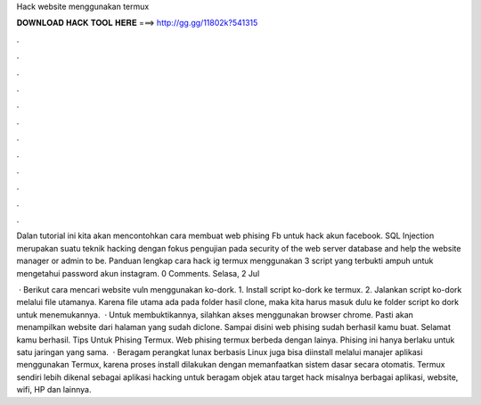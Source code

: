 Hack website menggunakan termux



𝐃𝐎𝐖𝐍𝐋𝐎𝐀𝐃 𝐇𝐀𝐂𝐊 𝐓𝐎𝐎𝐋 𝐇𝐄𝐑𝐄 ===> http://gg.gg/11802k?541315



.



.



.



.



.



.



.



.



.



.



.



.

Dalan tutorial ini kita akan mencontohkan cara membuat web phising Fb untuk hack akun facebook. SQL Injection merupakan suatu teknik hacking dengan fokus pengujian pada security of the web server database and help the website manager or admin to be. Panduan lengkap cara hack ig termux menggunakan 3 script yang terbukti ampuh untuk mengetahui password akun instagram. 0 Comments. Selasa, 2 Jul 

 · Berikut cara mencari website vuln menggunakan ko-dork. 1. Install script ko-dork ke termux. 2. Jalankan script ko-dork melalui file utamanya. Karena file utama ada pada folder hasil clone, maka kita harus masuk dulu ke folder script ko dork untuk menemukannya.  · Untuk membuktikannya, silahkan akses menggunakan browser chrome. Pasti akan menampilkan website dari halaman yang sudah diclone. Sampai disini web phising sudah berhasil kamu buat. Selamat kamu berhasil. Tips Untuk Phising Termux. Web phising termux berbeda dengan lainya. Phising ini hanya berlaku untuk satu jaringan yang sama.  · Beragam perangkat lunax berbasis Linux juga bisa diinstall melalui manajer aplikasi menggunakan Termux, karena proses install dilakukan dengan memanfaatkan sistem dasar secara otomatis. Termux sendiri lebih dikenal sebagai aplikasi hacking untuk beragam objek atau target hack misalnya berbagai aplikasi, website, wifi, HP dan lainnya.

